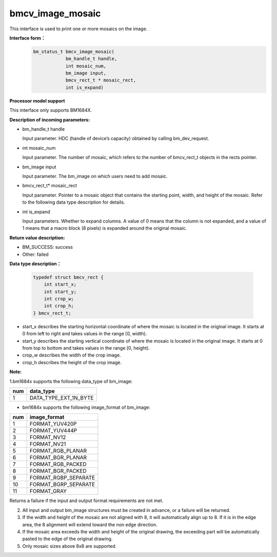 bmcv_image_mosaic
=========================
This interface is used to print one or more mosaics on the image.

**Interface form：**
    .. code-block:: c

        bm_status_t bmcv_image_mosaic(
                    bm_handle_t handle,
                    int mosaic_num,
                    bm_image input,
                    bmcv_rect_t * mosaic_rect,
                    int is_expand)


**Processor model support**

This interface only supports BM1684X.


**Description of incoming parameters:**

* bm_handle_t handle

  Input parameter. HDC (handle of device’s capacity) obtained by calling bm_dev_request.

* int mosaic_num

  Input parameter. The number of mosaic, which refers to the number of bmcv_rect_t objects in the rects pointer.

* bm_image input

  Input parameter. The bm_image on which users need to add mosaic.

* bmcv_rect_t\* mosaic_rect

  Input parameter. Pointer to a mosaic object that contains the starting point, width, and height of the mosaic. Refer to the following data type description for details.

* int is_expand

  Input parameters. Whether to expand columns. A value of 0 means that the column is not expanded, and a value of 1 means that a macro block (8 pixels) is expanded around the original mosaic.


**Return value description:**

* BM_SUCCESS: success

* Other: failed


**Data type description：**


    .. code-block:: c

        typedef struct bmcv_rect {
            int start_x;
            int start_y;
            int crop_w;
            int crop_h;
        } bmcv_rect_t;


* start_x describes the starting horizontal coordinate of where the mosaic is located in the original image. It starts at 0 from left to right and takes values in the range [0, width).

* start_y describes the starting vertical coordinate of where the mosaic is located in the original image. It starts at 0 from top to bottom and takes values in the range [0, height).

* crop_w describes the width of the crop image.

* crop_h describes the height of the crop image.


**Note:**

1.bm1684x supports the following data_type of bm_image:

+-----+-------------------------------+
| num | data_type                     |
+=====+===============================+
|  1  | DATA_TYPE_EXT_1N_BYTE         |
+-----+-------------------------------+

- bm1684x supports the following image_format of bm_image:

+-----+-------------------------------+
| num | image_format                  |
+=====+===============================+
|  1  | FORMAT_YUV420P                |
+-----+-------------------------------+
|  2  | FORMAT_YUV444P                |
+-----+-------------------------------+
|  3  | FORMAT_NV12                   |
+-----+-------------------------------+
|  4  | FORMAT_NV21                   |
+-----+-------------------------------+
|  5  | FORMAT_RGB_PLANAR             |
+-----+-------------------------------+
|  6  | FORMAT_BGR_PLANAR             |
+-----+-------------------------------+
|  7  | FORMAT_RGB_PACKED             |
+-----+-------------------------------+
|  8  | FORMAT_BGR_PACKED             |
+-----+-------------------------------+
|  9  | FORMAT_RGBP_SEPARATE          |
+-----+-------------------------------+
|  10 | FORMAT_BGRP_SEPARATE          |
+-----+-------------------------------+
|  11 | FORMAT_GRAY                   |
+-----+-------------------------------+

Returns a failure if the input and output format requirements are not met.

2. All input and output bm_image structures must be created in advance, or a failure will be returned.

3. If the width and height of the mosaic are not aligned with 8, it will automatically align up to 8. If it is in the edge area, the 8 alignment will extend toward the non edge direction.

4. If the mosaic area exceeds the width and height of the original drawing, the exceeding part will be automatically pasted to the edge of the original drawing.

5. Only mosaic sizes above 8x8 are supported.
